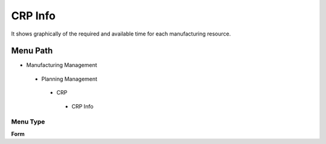 
.. _functional-guide/menu/crpinfo:

========
CRP Info
========

It shows graphically of the required and available time for each manufacturing resource.

Menu Path
=========


* Manufacturing Management

 * Planning Management

  * CRP

   * CRP Info

Menu Type
---------
\ **Form**\ 


